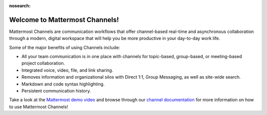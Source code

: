 :nosearch:

Welcome to Mattermost Channels!
===============================

|all-plans| |cloud| |self-hosted|

.. |all-plans| image:: ../images/all-plans-badge.png
  :scale: 30
  :target: https://mattermost.com/pricing
  :alt: Available in Mattermost Free.

.. |cloud| image:: ../images/cloud-badge.png
  :scale: 30
  :target: https://mattermost.com/deploy
  :alt: Available for Mattermost Cloud deployments.

.. |self-hosted| image:: ../images/self-hosted-badge.png
  :scale: 30
  :target: https://mattermost.com/deploy
  :alt: Available for Mattermost Self-Hosted deployments.

Mattermost Channels are communication workflows that offer channel-based real-time and asynchronous collaboration through a modern, digital workspace that will help you be more productive in your day-to-day work life.

Some of the major benefits of using Channels include:

- All your team communication is in one place with channels for topic-based, group-based, or meeting-based project collaboration.
- Integrated voice, video, file, and link sharing.
- Removes information and organizational silos with Direct 1:1, Group Messaging, as well as site-wide search.
- Markdown and code syntax highlighting.
- Persistent communication history.

Take a look at the `Mattermost demo video  <https://www.youtube.com/watch?v=FuDvrkrqRzg>`__ and browse through our `channel documentation </guides/messaging.html>`__ for more information on how to use Mattermost Channels!
